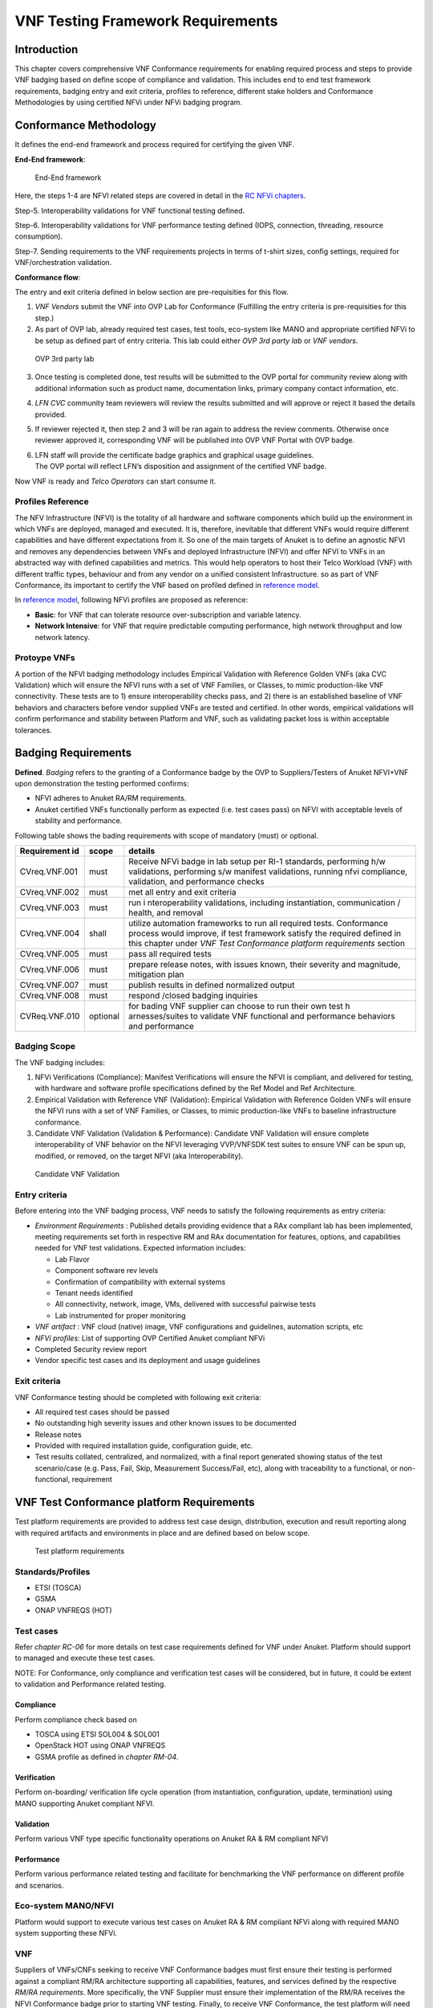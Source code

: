 VNF Testing Framework Requirements
==================================

Introduction
------------

This chapter covers comprehensive VNF Conformance requirements for
enabling required process and steps to provide VNF badging based on
define scope of compliance and validation. This includes end to end test
framework requirements, badging entry and exit criteria, profiles to
reference, different stake holders and Conformance Methodologies by
using certified NFVi under NFVi badging program.

Conformance Methodology
-----------------------

It defines the end-end framework and process required for certifying the
given VNF.

**End-End framework**:

.. figure:: media/f3b0c214bc58c44406fd5b801d3dfc91.png
   :alt: End-End framework

   End-End framework

Here, the steps 1-4 are NFVI related steps are covered in detail in the
`RC NFVi chapters <https://cntt.readthedocs.io/en/latest/ref_cert/RC1/chapters/chapter02.html>`__.

Step-5. Interoperability validations for VNF functional testing defined.

Step-6. Interoperability validations for VNF performance testing defined
(IOPS, connection, threading, resource consumption).

Step-7. Sending requirements to the VNF requirements projects in terms
of t-shirt sizes, config settings, required for VNF/orchestration
validation.

**Conformance flow**:

The entry and exit criteria defined in below section are pre-requisities
for this flow.

1. *VNF Vendors* submit the VNF into OVP Lab for Conformance (Fulfilling
   the entry criteria is pre-requisities for this step.)

2. As part of OVP lab, already required test cases, test tools,
   eco-system like MANO and appropriate certified NFVi to be setup as
   defined part of entry criteria. This lab could either *OVP 3rd party
   lab* or *VNF vendors*.

.. figure:: media/f3b0c214bc58c44406fd5b801d3dfc89.png
   :alt: OVP 3rd party lab

   OVP 3rd party lab

3. Once testing is completed done, test results will be submitted to the
   OVP portal for community review along with additional information
   such as product name, documentation links, primary company contact
   information, etc.

4. *LFN CVC* community team reviewers will review the results submitted
   and will approve or reject it based the details provided.

5. If reviewer rejected it, then step 2 and 3 will be ran again to
   address the review comments. Otherwise once reviewer approved it,
   corresponding VNF will be published into OVP VNF Portal with OVP
   badge.

6. | LFN staff will provide the certificate badge graphics and graphical
     usage guidelines.
   | The OVP portal will reflect LFN’s disposition and assignment of the
     certified VNF badge.

Now VNF is ready and *Telco Operators* can start consume it.

Profiles Reference
~~~~~~~~~~~~~~~~~~

The NFV Infrastructure (NFVI) is the totality of all hardware and
software components which build up the environment in which VNFs are
deployed, managed and executed. It is, therefore, inevitable that
different VNFs would require different capabilities and have different
expectations from it. So one of the main targets of Anuket is to define
an agnostic NFVI and removes any dependencies between VNFs and deployed
Infrastructure (NFVI) and offer NFVI to VNFs in an abstracted way with
defined capabilities and metrics. This would help operators to host
their Telco Workload (VNF) with different traffic types, behaviour and
from any vendor on a unified consistent Infrastructure. so as part of
VNF Conformance, its important to certify the VNF based on profiled
defined in `reference
model <https://cntt.readthedocs.io/en/latest/ref_model/chapters/chapter02.html>`__.

In `reference
model <https://cntt.readthedocs.io/en/latest/ref_model/chapters/chapter02.html>`__,
following NFVi profiles are proposed as reference:

-  **Basic**: for VNF that can tolerate resource over-subscription and
   variable latency.

-  **Network Intensive**: for VNF that require predictable computing
   performance, high network throughput and low network latency.

Protoype VNFs
~~~~~~~~~~~~~

A portion of the NFVI badging methodology includes Empirical Validation
with Reference Golden VNFs (aka CVC Validation) which will ensure the
NFVI runs with a set of VNF Families, or Classes, to mimic
production-like VNF connectivity. These tests are to 1) ensure
interoperability checks pass, and 2) there is an established baseline of
VNF behaviors and characters before vendor supplied VNFs are tested and
certified. In other words, empirical validations will confirm
performance and stability between Platform and VNF, such as validating
packet loss is within acceptable tolerances.

Badging Requirements
--------------------

**Defined**. *Badging* refers to the granting of a Conformance badge by
the OVP to Suppliers/Testers of Anuket NFVI+VNF upon demonstration the
testing performed confirms:

-  NFVI adheres to Anuket RA/RM requirements.
-  Anuket certified VNFs functionally perform as expected (i.e. test
   cases pass) on NFVI with acceptable levels of stability and
   performance.

Following table shows the bading requirements with scope of mandatory
(must) or optional.

+--------------------------------------+------------+-----------------+
| Requirement id                       | scope      | details         |
+======================================+============+=================+
| CVreq.VNF.001                        | must       | Receive NFVi    |
|                                      |            | badge in lab    |
|                                      |            | setup per RI-1  |
|                                      |            | standards,      |
|                                      |            | performing h/w  |
|                                      |            | validations,    |
|                                      |            | performing s/w  |
|                                      |            | manifest        |
|                                      |            | validations,    |
|                                      |            | running nfvi    |
|                                      |            | compliance,     |
|                                      |            | validation, and |
|                                      |            | performance     |
|                                      |            | checks          |
+--------------------------------------+------------+-----------------+
| CVreq.VNF.002                        | must       | met all entry   |
|                                      |            | and exit        |
|                                      |            | criteria        |
+--------------------------------------+------------+-----------------+
| CVreq.VNF.003                        | must       | run             |
|                                      |            | i               |
|                                      |            | nteroperability |
|                                      |            | validations,    |
|                                      |            | including       |
|                                      |            | instantiation,  |
|                                      |            | communication / |
|                                      |            | health, and     |
|                                      |            | removal         |
+--------------------------------------+------------+-----------------+
| CVreq.VNF.004                        | shall      | utilize         |
|                                      |            | automation      |
|                                      |            | frameworks to   |
|                                      |            | run all         |
|                                      |            | required tests. |
|                                      |            | Conformance     |
|                                      |            | process would   |
|                                      |            | improve, if     |
|                                      |            | test framework  |
|                                      |            | satisfy the     |
|                                      |            | required        |
|                                      |            | defined in this |
|                                      |            | chapter under   |
|                                      |            | *VNF Test       |
|                                      |            | Conformance     |
|                                      |            | platform        |
|                                      |            | requirements*   |
|                                      |            | section         |
+--------------------------------------+------------+-----------------+
| CVreq.VNF.005                        | must       | pass all        |
|                                      |            | required tests  |
+--------------------------------------+------------+-----------------+
| CVreq.VNF.006                        | must       | prepare release |
|                                      |            | notes, with     |
|                                      |            | issues known,   |
|                                      |            | their severity  |
|                                      |            | and magnitude,  |
|                                      |            | mitigation plan |
+--------------------------------------+------------+-----------------+
| CVreq.VNF.007                        | must       | publish results |
|                                      |            | in defined      |
|                                      |            | normalized      |
|                                      |            | output          |
+--------------------------------------+------------+-----------------+
| CVreq.VNF.008                        | must       | respond /closed |
|                                      |            | badging         |
|                                      |            | inquiries       |
+--------------------------------------+------------+-----------------+
| CVReq.VNF.010                        | optional   | for bading VNF  |
|                                      |            | supplier can    |
|                                      |            | choose to run   |
|                                      |            | their own test  |
|                                      |            | h               |
|                                      |            | arnesses/suites |
|                                      |            | to validate VNF |
|                                      |            | functional and  |
|                                      |            | performance     |
|                                      |            | behaviors and   |
|                                      |            | performance     |
+--------------------------------------+------------+-----------------+

Badging Scope
~~~~~~~~~~~~~

The VNF badging includes:

1. NFVi Verifications (Compliance): Manifest Verifications will ensure
   the NFVI is compliant, and delivered for testing, with hardware and
   software profile specifications defined by the Ref Model and Ref
   Architecture.

2. Empirical Validation with Reference VNF (Validation): Empirical
   Validation with Reference Golden VNFs will ensure the NFVI runs with
   a set of VNF Families, or Classes, to mimic production-like VNFs to
   baseline infrastructure conformance.

3. Candidate VNF Validation (Validation & Performance): Candidate VNF
   Validation will ensure complete interoperability of VNF behavior on
   the NFVI leveraging VVP/VNFSDK test suites to ensure VNF can be spun
   up, modified, or removed, on the target NFVI (aka Interoperability).

.. figure:: media/f3b0c214bc58c44406fd5b801d3dfc90.png
   :alt: Candidate VNF Validation

   Candidate VNF Validation

Entry criteria
~~~~~~~~~~~~~~

Before entering into the VNF badging process, VNF needs to satisfy the
following requirements as entry criteria:

-  *Environment Requirements* : Published details providing evidence
   that a RAx compliant lab has been implemented, meeting requirements
   set forth in respective RM and RAx documentation for features,
   options, and capabilities needed for VNF test validations. Expected
   information includes:

   -  Lab Flavor
   -  Component software rev levels
   -  Confirmation of compatibility with external systems
   -  Tenant needs identified
   -  All connectivity, network, image, VMs, delivered with successful
      pairwise tests
   -  Lab instrumented for proper monitoring

-  *VNF artifact* : VNF cloud (native) image, VNF configurations and
   guidelines, automation scripts, etc
-  *NFVi profiles*: List of supporting OVP Certified Anuket compliant
   NFVi
-  Completed Security review report
-  Vendor specific test cases and its deployment and usage guidelines

Exit criteria
~~~~~~~~~~~~~

VNF Conformance testing should be completed with following exit
criteria:

-  All required test cases should be passed
-  No outstanding high severity issues and other known issues to be
   documented
-  Release notes
-  Provided with required installation guide, configuration guide, etc.
-  Test results collated, centralized, and normalized, with a final
   report generated showing status of the test scenario/case (e.g. Pass,
   Fail, Skip, Measurement Success/Fail, etc), along with traceability
   to a functional, or non-functional, requirement

VNF Test Conformance platform Requirements
------------------------------------------

Test platform requirements are provided to address test case design,
distribution, execution and result reporting along with required
artifacts and environments in place and are defined based on below
scope.

.. figure:: media/c665a3d13461f67ea8729042cf8d975d.png
   :alt: Test platform requirements

   Test platform requirements

Standards/Profiles
~~~~~~~~~~~~~~~~~~

-  ETSI (TOSCA)

-  GSMA

-  ONAP VNFREQS (HOT)

Test cases
~~~~~~~~~~

Refer *chapter RC-06* for more details on test case requirements defined
for VNF under Anuket. Platform should support to managed and execute
these test cases.

NOTE: For Conformance, only compliance and verification test cases will
be considered, but in future, it could be extent to validation and
Performance related testing.

Compliance
^^^^^^^^^^

Perform compliance check based on

-  TOSCA using ETSI SOL004 & SOL001

-  OpenStack HOT using ONAP VNFREQS

-  GSMA profile as defined in *chapter RM-04*.

Verification
^^^^^^^^^^^^

Perform on-boarding/ verification life cycle operation (from
instantiation, configuration, update, termination) using MANO supporting
Anuket compliant NFVI.

Validation
^^^^^^^^^^

Perform various VNF type specific functionality operations on Anuket RA
& RM compliant NFVI

Performance
^^^^^^^^^^^

Perform various performance related testing and facilitate for
benchmarking the VNF performance on different profile and scenarios.

Eco-system MANO/NFVI
~~~~~~~~~~~~~~~~~~~~

Platform would support to execute various test cases on Anuket RA & RM
compliant NFVi along with required MANO system supporting these NFVi.

VNF
~~~

Suppliers of VNFs/CNFs seeking to receive VNF Conformance badges must
first ensure their testing is performed against a compliant RM/RA
architecture supporting all capabilities, features, and services defined
by the respective *RM/RA requirements*. More specifically, the VNF
Supplier must ensure their implementation of the RM/RA receives the NFVI
Conformance badge prior to starting VNF testing. Finally, to receive VNF
Conformance, the test platform will need to support TOSCA and HOT based
VNF distros.

In addition, Platform should be able to perform the required test case
management and executions and produce the result the CVC OVP portal for
Conformance process along with required testing foot print details. So
overall scoped example architecture could be as below:

.. figure:: media/2269537e91994b5b49858734fe73bbb1.png
   :alt: VNF Test Certification Platform

   VNF Test Certification Platform

Test Case Model
~~~~~~~~~~~~~~~

As there are more number of VNF at different levels of networking such
as access, transport and core level as well as OSI level L0-L7. Every
network function provides set of pre-defined features and
functionalities. So its important to model test cases for every
functionality to identify it uniquely and use it as part of test flow
design.

As part of modeling its very important to capture the following details

-  Test case Name
-  Test case description
-  Virtual Network function Name
-  Network function Feature/functionality name
-  Test case input parameters
-  Test case result attributes
-  Test case version

while implementing the test cases, this model would act as specification
and as it captures the input and output, it would help while designing
the test flow which will help to execute set of test cases in
pre-defined flow.

Test case management
~~~~~~~~~~~~~~~~~~~~

-  **Test case** : On-board/discover, update, disable/enable, delete
-  **Test suite** : On-board/discover, update, disable/enable, delete
-  **Test flow** : design/discover, update, disable/enable, delete

Test Execution management
~~~~~~~~~~~~~~~~~~~~~~~~~

-  | **Run-time**: One of the common nature of the test environment is
     heterogeneous and multiple vendors and open communities would
     provide various test tool and environment to support execution of
     test cases developed under different run-times
   | (JVM, Python, Shell, Container, Cloud VM, etc)

-  **RPC**: In order to enable the scaling/remote execution, it should
   be enabled with required RPC support.

When VNF test platform execute the test cases, it captures the
footprints of test case execution along with results, which are made
available to user and integrated system for consuming.

Test Result management
~~~~~~~~~~~~~~~~~~~~~~

**Categorization**. Test suites will be categorized as
Functional/Platform or Performance based.

**Results.** Test results reporting will be communicated as a boolean
(pass/fail), or Measurements Only.

-  **Functional Pass/Fail** signals the assertions set in a test script
   verify the Functional Requirements (FR) has met its stated objective
   as delivered by the developer. This will consist of both positive
   validation of expected behavior, as well as negative based testing
   when to confirm error handling is working as expected.
-  **Performance-based Pass/Fail** determination will be made by
   comparing Non-Functional (NFR) KPIs (obtained after testing) with the
   Golden KPIs. Some of the examples of performance KPIs include, but
   not limited to: TCP bandwidth, UDP throughput, Memory latency,
   Jitter, IOPS etc.
-  **Measurement Results**. Baseline Measurements will be performed when
   there are no benchmark standards to compare results, or established
   FRs/NFRs for which to gauge application / platform behavior in an
   integrated environment, or under load conditions. In these cases,
   test results will be executed to measure the application, platform,
   then prepare FRs/NFRs for subsequent enhancements and test runs.

**Formats**. As part of execution management, system produces the result
in JSON format which can be represented in various form like YAML, CSV,
Table, etc.

**Search & Reporting**. Search would help to query the test results
based on various fact such as test case, VNF, date of execution,
environment, etc. and produce the report in various format like
pie-chart, success rates, etc

**Collation \| Portal**. The following criteria will be applied to the
collation and presentation of test-runs seeking Conformance:

-  RA number and name (e.g. RA-1 OpenStack)
-  Version of software tested (e.g. OpenStack Ocata)
-  Normalized results will be collated across all test runs
   (i.e. centralized database)
-  Clear time stamps of test runs will be provided.
-  Identification of test engineer / executor.
-  Traceability to requirements.
-  Summarized conclusion if conditions warrant test Conformance (see
   Badging Section).
-  Portal contains links to Conformance badge(s) received.

Test Artifact management
~~~~~~~~~~~~~~~~~~~~~~~~

As part of testing various binaries, configurations, images, scripts
,etc would be used during test cases building or execution and Version
artifact supports such as VNF CSAR.

Test Scenario management
~~~~~~~~~~~~~~~~~~~~~~~~

Allow to create repeatable scenario includes test cases, artifacts and
profiles.

It helps to create dynamic testing scenario development and testing from
the existing test cases and flows along with required artifacts and
profiles. It allows to run repeated testing with one or different
profiles.

Test Profile management
~~~~~~~~~~~~~~~~~~~~~~~

For every test case execution needs to be configured with required
environments and predefined test input parameter values. This is
provided by means of profile

Profile should be having option to include other profiles to manage the
hierarchy of them.

As part of profile, testing environment URL, credentials and related
security keys are captured and while running the test cases, user would
be able to inputs the required profile in place of actual inputs and
artifacts.

Also helps in Managing System under test configuration and multiple MANO
/ NFVI and related eco system management elements.

Tenant & User management
~~~~~~~~~~~~~~~~~~~~~~~~

Testing involves design, distribution by different user roles and
executed across multiple tenant’s environments.

Conformance management & integration
~~~~~~~~~~~~~~~~~~~~~~~~~~~~~~~~~~~~

Platform should have integration with OVP Conformance portal for
submitting results with OVP defined format.

It should enable repository of certified VNFs which can be used for
testing validation and performance.

User & System interfaces
~~~~~~~~~~~~~~~~~~~~~~~~

**User interface**:

-  CLI
-  Web portal

**Programming interface**:

-  REST API
-  gRPC

Deliverables
~~~~~~~~~~~~

Platform should be able to get deployed in both container and cloud
environments. so following model deliverables would enable it:

-  Docker image based installation
-  Standalone installation scripts and zip artifact

VNF Test Cases Requirements
---------------------------

Rationale
~~~~~~~~~

Network functions virtualization (NFV) and softwaredefined networking
(SDN) offer service providers increased service agility, OpEx
improvements, and back-office automation. Disaggregation, the approach
of decoupling the various layers of the stack, from hardware, to
NFVI/VIM software, to dataplane acceleration, SDN controllers, MANO
components, and VNFs, enables multi-vendor deployments with
best-of-breed options at each layer.

The Anuket specifications define the required architecture and model for
NFVI which will help to decouple the various commercial product layers
and it is important to define and certify the VNF and NFVI. Therefore,
in addition to verify general NFVI capabilities based on Anuket
RM/RA/RI, it is also necessary to verify that VNFs can provide
virtualization functions normally based on the Anuket-compliant NFVI. So
the VNF testing should at least include:
Compliance，verification，validation，Performance. With the improvement
of specifications, the types of tests may continue to add in the future.

In this chapter, the scope and requirements of VNF test cases are
defined as reference for VNF Conformance, which helps to perform the
various compliance and verification (C&V) testing and submit results to
LFN OVP Conformance portal.

Assumptions
~~~~~~~~~~~

Here lists the assumptions for VNF Conformance: - NFVI is ready and it
should be an Anuket-compliant NFVI - VNF template is ready to deploy and
certificate - VNF Test environment is ready, the test environment
contains test functions and entities(NFVI, MANO, VNF Test Platform, VNF
Test Tools) to enable controlling the test execution and collecting the
test measurements. - VNF Test Platform has been integrated with CICD
chain - VNF test result can be generated with OVP defined format

Developer Deliverables
~~~~~~~~~~~~~~~~~~~~~~

This section define the developer Deliverables (artifacts),the following
list the expectations and deliverables we expect from developers in
order to achieve the VNF Conformance: - VNF test cases
model/scripts/programs - VNF test cases configuration/profile - VNF test
tools

Requirement Type
~~~~~~~~~~~~~~~~

VNF test cases are used to verify whether the virtualization network
functions can be deployed on the Anuket-compliant NFVI and provide
normal functions and meet performance, security and other requirements.

By running these VNF test cases and analysis the test results, can be
used for VNF compliance, verfication,validation and performance
Conformance and help on Anuket-compliant NFVI validation and performance
Conformance.

All the VNF test cases should be supported and run by VNF E2E
Conformance and verification Framework and generate outputs, logs to
identify whether the test passed or failed.

Anuket defines the following four category testing which should be
consistent with the VNF test category defined by OVP.

+-----------------+-----------------+-----------------+-----------------+
| VNF Test Case   | Requirement     | Type            | Definit         |
| Category        | Number          | (Measu          | ion/Description |
|                 |                 | rement/Boolean) |                 |
+=================+=================+=================+=================+
| Compliance      | VNF.COMPreq.001 | Boolean         | Test case       |
|                 |                 | (               | “must”perform a |
|                 |                 | i.e. Pass/Fail) | platform check  |
|                 |                 |                 | against the     |
|                 |                 |                 | Open Stack      |
|                 |                 |                 | requirements    |
|                 |                 |                 | and VNF package |
|                 |                 |                 | structure and   |
|                 |                 |                 | syntax          |
|                 |                 |                 | requirements    |
+-----------------+-----------------+-----------------+-----------------+
| Verification    | VN              | Boolean         | Test case       |
|                 | F.VERIFYreq.001 | (               | “must” perform  |
|                 |                 | i.e. Pass/Fail) | on-boarding/    |
|                 |                 |                 | verification    |
|                 |                 |                 | life cycle      |
|                 |                 |                 | operation       |
|                 |                 |                 | validation      |
+-----------------+-----------------+-----------------+-----------------+
| Validation      | V               | Boolean         | Test case       |
|                 | NF.VALIDreq.001 | (               | “must” perform  |
|                 |                 | i.e. Pass/Fail) | API validation  |
|                 |                 |                 | tests to verify |
|                 |                 |                 | operability     |
+-----------------+-----------------+-----------------+-----------------+
| Performance     | VNF.PERFreq.001 | Measurement     | Test case       |
|                 |                 |                 | “must” execute  |
|                 |                 |                 | various         |
|                 |                 |                 | performance     |
|                 |                 |                 | related testing |
|                 |                 |                 | and facilitate  |
|                 |                 |                 | for             |
|                 |                 |                 | benchmarking    |
|                 |                 |                 | the VNF         |
|                 |                 |                 | performance on  |
|                 |                 |                 | different       |
|                 |                 |                 | profile and     |
|                 |                 |                 | scenarios       |
+-----------------+-----------------+-----------------+-----------------+

Note: The four category testing can be gradually supported and in the
future, will also cover secutiry and other test category.

Interaction Type
~~~~~~~~~~~~~~~~

-  Describe the types of Interactions: Extended Topology, Complex
   (Akraino), Functional, HA, Fault, Interoperability

Performance Profiles
~~~~~~~~~~~~~~~~~~~~

Performance profiles are not in the scope of current release, and in
future it would need to align with *chapter RM-4* defined measurements.

VNF Class/Family and Characteristics
~~~~~~~~~~~~~~~~~~~~~~~~~~~~~~~~~~~~

-  Describe and provide a Table of VNF Class/Family & Characteristics of
   Each

The communication network usually consists of three parts: access
network, transmission network/bearer network and core network. Following
are some examples of network elements for each type of network

+---------------------------------------+------------------------------+
| Network Type                          | Network Elements             |
+=======================================+==============================+
| Access Network                        | Including mobile access      |
|                                       | network, wireless access     |
|                                       | network, wired access        |
|                                       | network                      |
+---------------------------------------+------------------------------+
| Transport network & Bearer network    | Including Trunk Optical      |
|                                       | Transport Network，Metro     |
|                                       | transport network，IP        |
|                                       | backbone network, etc.       |
+---------------------------------------+------------------------------+
| Core Network                          | Circuit domain, including    |
|                                       | MSC / VLR, GMSC, MGW, NPMSC, |
|                                       | HLR / AUC, NPHLR,            |
|                                       | HSS，etc；Packet domain      |
|                                       | devices, including MME, SAE  |
|                                       | GW, EPC CG, EPC DNS,         |
|                                       | PCC，etc；Core network       |
|                                       | equipment for IoT private    |
|                                       | network，including           |
|                                       | PGW/                         |
|                                       | GGSN、PCRF、HSS/HLR，etc；5G |
|                                       | core network                 |
|                                       | element，including           |
|                                       | AMF、SMF、UPF、UDM/UDR/AUS   |
|                                       | F、PCF、NSSF、NRF、SMSF，etc |
+---------------------------------------+------------------------------+

In addition to the above network elements, there are some other data
communication network element, including FW, DNS, Router, GW, etc\|

According to the current level of the entire network virtualization, the
core network already has many VNFs, and also includes some
datacom-type(data communication) VNFs.

We can also classify VNFs based on the level of VNF operation：

a) VNFs that operate at Layer 2 or Layer 3 are primarily involved in
   switching or routing packets at these layers. Examples include
   vRouter, vBNG, vCE device, or vSwitch.

b) VNFs that operate at Layer 4 through Layer 7 and are involved in
   forwarding, dropping, filtering or redirecting packets at Layer 4
   through 7. Examples include vFirewall, vADC, vIDS/vIPS, or vWAN
   Accelerator.

c) VNFs that are involved in the dataplane forwarding through the
   evolved packet core.

Measurement
~~~~~~~~~~~

As part of Conformance testing, following measurement would help for
evaluating the badging:

-  VNF type defined as part of *Chapter RM-02* and its profile used for
   testing.
-  Test cases and their test results including the test case outputs,
   logs
-  VNF model type (TOSCA/HOT)
-  Test case pass/failed
-  Different NFVi profiles used and LAB reference identifier
-  Test owner (point of contact)

VNF Test Cases
~~~~~~~~~~~~~~

Compliance test cases
^^^^^^^^^^^^^^^^^^^^^

Currently, there VNFs can be packaged as HEAT templates or in a CSAR
file using TOSCA and OVP has supported the VNF compliance test
cases(compliance check based on TOSCA using ETSI SOL004 &
SOL001；OpenStack HOT using ONAP VNFREQS；GSMA profile), all the OVP
supported test case can be found in the following two link:

+----------------------------------+------------------------------------------+
| Test Cases                       | Link                                     |
+==================================+==========================================+
| Heat Test Cases                  | https://onap.readthedocs.io/\            |
|                                  | /en/latest/submodules/vnfrqts/testcases\ |
|                                  | .git/docs/Appendix.html#list-of-r\       |
|                                  | equirements-with-associated-tests        |
+----------------------------------+------------------------------------------+
| Tosca Test Cases                 | https://onap.readthedocs.io/\            |
|                                  | /en/latest/submodules/vnfsdk/model.gi\   |
|                                  | t/docs/files/csar-validation.html        |
+----------------------------------+------------------------------------------+

Above compliance test cases defination can be found
https://github.com/onap/vnfsdk-validation/tree/master/csarvalidation/src/main/resources/open-cli-schema

In order to adapt Anuket specification, more compliance test case will
be added here.

Verification test cases
^^^^^^^^^^^^^^^^^^^^^^^

In general， the VNF Manager, in collaboration with the NFV
Orchestrator, the VIM and the EM, is responsible for managing a VNF’s
lifecycle. The lifecycle phases are listed below：

-  VNF on-boarding, it refers to VNF package onboarding to
   service/resouce Orchestrator
-  VNF instantiation, once the VNF is instantiated, its associated VNFCs
   have been successfully instantiated and have been allocated necessary
   NFVI resources-
-  VNF scaling/updating, it means the VNF can scale or update by
   allocating more or less NFVI resources
-  VNF termination, any NFVI resources consumed by the VNF can be
   cleaned up and released.

OVP has also supported the lifecycle test
case:https://wiki.lfnetworking.org/display/LN/VNF+Validation+Minimum+Viable+Product?src=contextnavpagetreemode

Validation Test cases
^^^^^^^^^^^^^^^^^^^^^

From the current situation of operators, there are usually corresponding
functional test specifications for each types of VNFs. Therefore,
different types of VNFs have different functional test cases. Normally,
functional tests for VNFs require the cooperation of surrounding VNFs.
Or use the instruments to simulate the functions of surrounding VNFs for
testing. Therefore, different test cases need to be defined according to
different types of VNFs

Performance Test cases
^^^^^^^^^^^^^^^^^^^^^^

This is the same as what described in validation test cases，the
performance test cases need to be defined according to different types
of VNFs. Combined with the classification of VNF, according to the
protocol level that VNF operates, it can include:

-  VNF data plane benchmarking, like forwarding Performance
   Benchmarking,Long duration traffic testing, low misrouting and so on.
-  VNF control plane benchmarking, like throughput
-  VNF user plane benchmarking, like Packet Loss,Latency, Packet Delay

ETSI spec has also defined the testing method
http://www.etsi.org/deliver/etsi_gs/NFV-TST/001_099/001/01.01.01_60/gs_nfv-tst001v010101p.pdf
